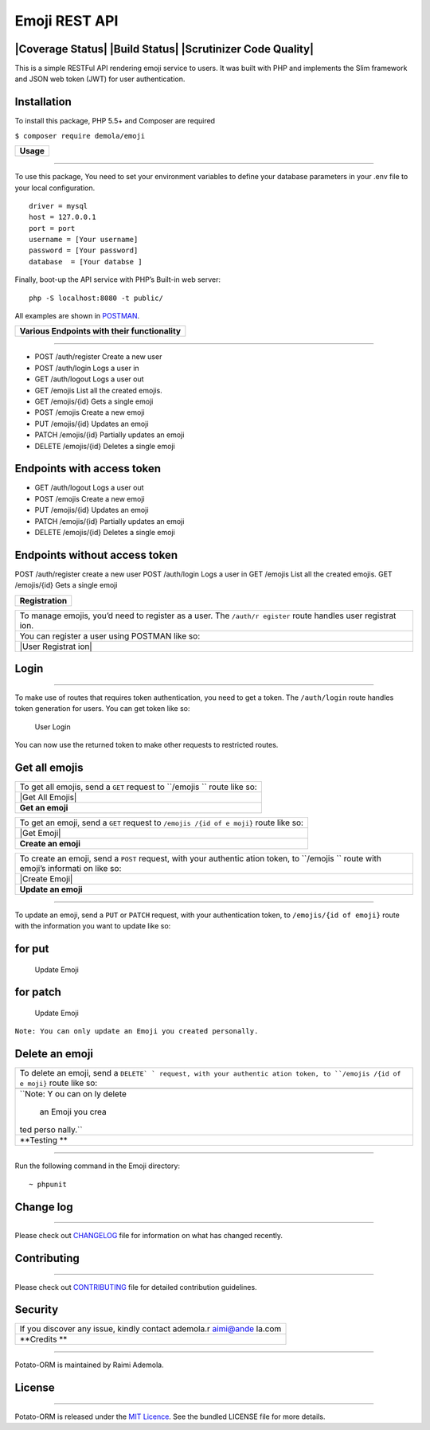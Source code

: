 **Emoji REST API**
==================

|Coverage Status| |Build Status| |Scrutinizer Code Quality|
-----------------------------------------------------------

This is a simple RESTFul API rendering emoji service to users. It was
built with PHP and implements the Slim framework and JSON web token
(JWT) for user authentication.

**Installation**
----------------

To install this package, PHP 5.5+ and Composer are required

``$ composer require demola/emoji``

+-------------+
| **Usage**   |
+-------------+

--------------

To use this package, You need to set your environment variables to
define your database parameters in your .env file to your local
configuration.

::

    driver = mysql
    host = 127.0.0.1
    port = port
    username = [Your username]  
    password = [Your password] 
    database  = [Your databse ]

Finally, boot-up the API service with PHP’s Built-in web server:

::

    php -S localhost:8080 -t public/

All examples are shown in `POSTMAN`_.

.. _POSTMAN: http://www.getpostman.com/

+--------------------------------------------------+
| **Various Endpoints with their functionality**   |
+--------------------------------------------------+

--------------

-  POST /auth/register Create a new user
-  POST /auth/login Logs a user in
-  GET /auth/logout Logs a user out
-  GET /emojis List all the created emojis.
-  GET /emojis/{id} Gets a single emoji
-  POST /emojis Create a new emoji
-  PUT /emojis/{id} Updates an emoji
-  PATCH /emojis/{id} Partially updates an emoji
-  DELETE /emojis/{id} Deletes a single emoji

Endpoints with access token
---------------------------

-  GET /auth/logout Logs a user out
-  POST /emojis Create a new emoji
-  PUT /emojis/{id} Updates an emoji
-  PATCH /emojis/{id} Partially updates an emoji
-  DELETE /emojis/{id} Deletes a single emoji

Endpoints without access token
------------------------------

POST /auth/register create a new user POST /auth/login Logs a user in
GET /emojis List all the created emojis. GET /emojis/{id} Gets a single
emoji

+--------------------+
| **Registration**   |
+--------------------+

+-----------+
| To manage |
| emojis,   |
| you’d     |
| need to   |
| register  |
| as a      |
| user. The |
| ``/auth/r |
| egister`` |
| route     |
| handles   |
| user      |
| registrat |
| ion.      |
+-----------+
| You can   |
| register  |
| a user    |
| using     |
| POSTMAN   |
| like so:  |
+-----------+
| |User     |
| Registrat |
| ion|      |
+-----------+

**Login**
---------

--------------

To make use of routes that requires token authentication, you need to
get a token. The ``/auth/login`` route handles token generation for
users. You can get token like so:

.. figure:: screenshots/user_login.png
   :alt: User Login

   User Login

You can now use the returned token to make other requests to restricted
routes.

**Get all emojis**
------------------

+-----------+
| To get    |
| all       |
| emojis,   |
| send a    |
| ``GET``   |
| request   |
| to        |
| ``/emojis |
| ``        |
| route     |
| like so:  |
+-----------+
| |Get All  |
| Emojis|   |
+-----------+
| **Get an  |
| emoji**   |
+-----------+

+-----------+
| To get an |
| emoji,    |
| send a    |
| ``GET``   |
| request   |
| to        |
| ``/emojis |
| /{id of e |
| moji}``   |
| route     |
| like so:  |
+-----------+
| |Get      |
| Emoji|    |
+-----------+
| **Create  |
| an        |
| emoji**   |
+-----------+

+-----------+
| To create |
| an emoji, |
| send a    |
| ``POST``  |
| request,  |
| with your |
| authentic |
| ation     |
| token, to |
| ``/emojis |
| ``        |
| route     |
| with      |
| emoji’s   |
| informati |
| on        |
| like so:  |
+-----------+
| |Create   |
| Emoji|    |
+-----------+
| **Update  |
| an        |
| emoji**   |
+-----------+

--------------

To update an emoji, send a ``PUT`` or ``PATCH`` request, with your
authentication token, to ``/emojis/{id of emoji}`` route with the
information you want to update like so:

for put
-------

.. figure:: screenshots/update_with_put.png
   :alt: Update Emoji

   Update Emoji

for patch
---------

.. figure:: screenshots/update_with_patch.png
   :alt: Update Emoji

   Update Emoji

``Note: You can only update an Emoji you created personally.``

**Delete an emoji**
-------------------

+-----------+
| To delete |
| an emoji, |
| send a    |
| ``DELETE` |
| `         |
| request,  |
| with your |
| authentic |
| ation     |
| token, to |
| ``/emojis |
| /{id of e |
| moji}``   |
| route     |
| like so:  |
+-----------+
| |Delete   |
| Emoji|    |
+-----------+
| ``Note: Y |
| ou can on |
| ly delete |
|  an Emoji |
|  you crea |
| ted perso |
| nally.``  |
+-----------+
| **Testing |
| **        |
+-----------+

--------------

Run the following command in the Emoji directory:

::

    ~ phpunit

**Change log**
--------------

--------------

Please check out `CHANGELOG`_ file for information on what has changed
recently.

**Contributing**
----------------

--------------

Please check out `CONTRIBUTING`_ file for detailed contribution
guidelines.

**Security**
------------

+-----------+
| If you    |
| discover  |
| any       |
| issue,    |
| kindly    |
| contact   |
| ademola.r |
| aimi@ande |
| la.com    |
+-----------+
| **Credits |
| **        |
+-----------+

--------------

Potato-ORM is maintained by Raimi Ademola.

**License**
-----------

--------------

Potato-ORM is released under the `MIT Licence`_. See the bundled LICENSE
file for more details.

.. _CHANGELOG: https://github.com/andela-araimi/Emoji-REST-API/blob/master/CHANGELOG.md
.. _CONTRIBUTING: https://github.com/andela-araimi/Emoji-REST-API/blob/master/CONTRIBUTING.md
.. _MIT Licence: https://github.com/andela-araimi/Emoji-REST-API/blob/master/LICENSE.md

.. |Delete Emoji| image:: screenshots/delete_emoji.png